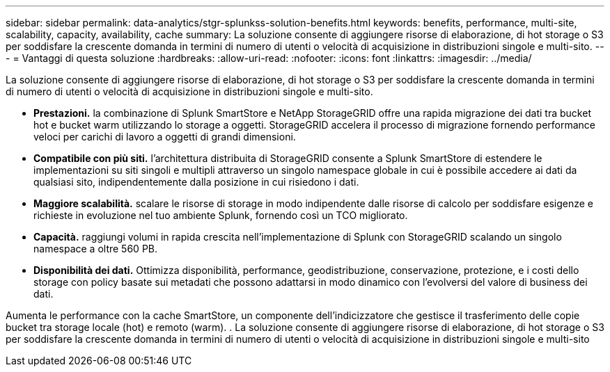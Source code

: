 ---
sidebar: sidebar 
permalink: data-analytics/stgr-splunkss-solution-benefits.html 
keywords: benefits, performance, multi-site, scalability, capacity, availability, cache 
summary: La soluzione consente di aggiungere risorse di elaborazione, di hot storage o S3 per soddisfare la crescente domanda in termini di numero di utenti o velocità di acquisizione in distribuzioni singole e multi-sito. 
---
= Vantaggi di questa soluzione
:hardbreaks:
:allow-uri-read: 
:nofooter: 
:icons: font
:linkattrs: 
:imagesdir: ../media/


[role="lead"]
La soluzione consente di aggiungere risorse di elaborazione, di hot storage o S3 per soddisfare la crescente domanda in termini di numero di utenti o velocità di acquisizione in distribuzioni singole e multi-sito.

* *Prestazioni.* la combinazione di Splunk SmartStore e NetApp StorageGRID offre una rapida migrazione dei dati tra bucket hot e bucket warm utilizzando lo storage a oggetti. StorageGRID accelera il processo di migrazione fornendo performance veloci per carichi di lavoro a oggetti di grandi dimensioni.
* *Compatibile con più siti.* l'architettura distribuita di StorageGRID consente a Splunk SmartStore di estendere le implementazioni su siti singoli e multipli attraverso un singolo namespace globale in cui è possibile accedere ai dati da qualsiasi sito, indipendentemente dalla posizione in cui risiedono i dati.
* *Maggiore scalabilità.* scalare le risorse di storage in modo indipendente dalle risorse di calcolo per soddisfare esigenze e richieste in evoluzione nel tuo ambiente Splunk, fornendo così un TCO migliorato.
* *Capacità.* raggiungi volumi in rapida crescita nell'implementazione di Splunk con StorageGRID scalando un singolo namespace a oltre 560 PB.
* *Disponibilità dei dati.* Ottimizza disponibilità, performance, geodistribuzione, conservazione, protezione, e i costi dello storage con policy basate sui metadati che possono adattarsi in modo dinamico con l'evolversi del valore di business dei dati.


Aumenta le performance con la cache SmartStore, un componente dell'indicizzatore che gestisce il trasferimento delle copie bucket tra storage locale (hot) e remoto (warm). . La soluzione consente di aggiungere risorse di elaborazione, di hot storage o S3 per soddisfare la crescente domanda in termini di numero di utenti o velocità di acquisizione in distribuzioni singole e multi-sito
